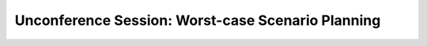 Unconference Session: Worst-case Scenario Planning
==================================================

.. datatemplate::
   :source: /_data/2017.na.speakers.yaml
   :template: videos/video-detail.html
   :key: 17

